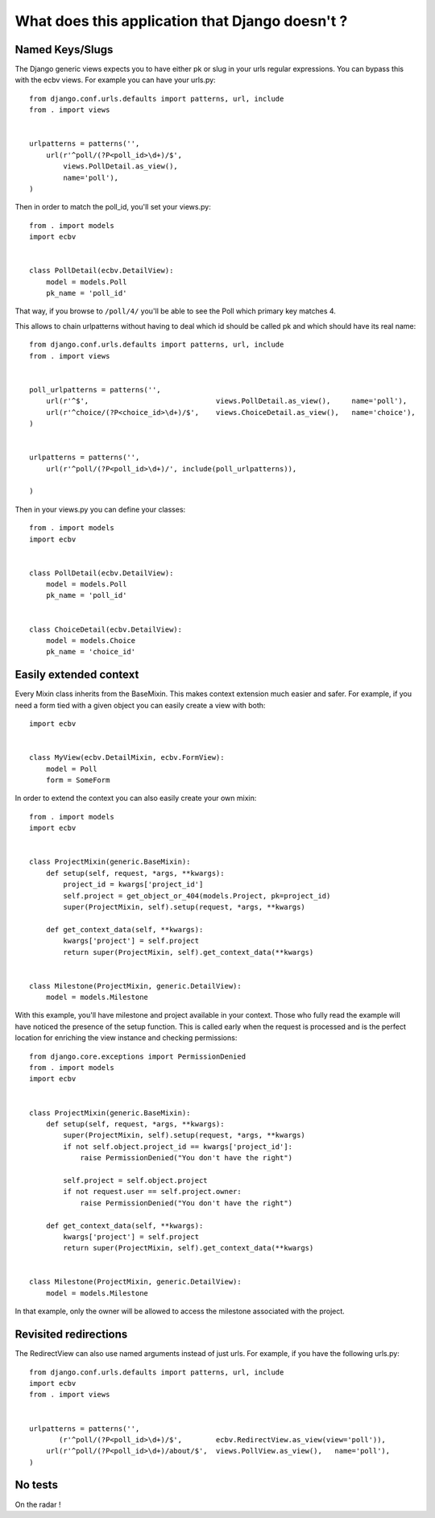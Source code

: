 
What does this application that Django doesn't ?
================================================

Named Keys/Slugs
----------------

The Django generic views expects you to have either pk or slug in your urls
regular expressions. You can bypass this with the ecbv views. For example
you can have your urls.py::

    from django.conf.urls.defaults import patterns, url, include
    from . import views


    urlpatterns = patterns('',
        url(r'^poll/(?P<poll_id>\d+)/$',
            views.PollDetail.as_view(),
            name='poll'),
    )

Then in order to match the poll_id, you'll set your views.py::

    from . import models
    import ecbv


    class PollDetail(ecbv.DetailView):
        model = models.Poll
        pk_name = 'poll_id'


That way, if you browse to ``/poll/4/`` you'll be able to see the Poll which
primary key matches 4.

This allows to chain urlpatterns without having to deal which id should be
called pk and which should have its real name::

    from django.conf.urls.defaults import patterns, url, include
    from . import views


    poll_urlpatterns = patterns('',
        url(r'^$',                              views.PollDetail.as_view(),     name='poll'),
        url(r'^choice/(?P<choice_id>\d+)/$',    views.ChoiceDetail.as_view(),   name='choice'),
    )


    urlpatterns = patterns('',
        url(r'^poll/(?P<poll_id>\d+)/', include(poll_urlpatterns)),

    )

Then in your views.py you can define your classes::

    from . import models
    import ecbv


    class PollDetail(ecbv.DetailView):
        model = models.Poll
        pk_name = 'poll_id'


    class ChoiceDetail(ecbv.DetailView):
        model = models.Choice
        pk_name = 'choice_id'


Easily extended context
-----------------------

Every Mixin class inherits from the BaseMixin. This makes context extension
much easier and safer. For example, if you need a form tied with a given object
you can easily create a view with both::

    import ecbv


    class MyView(ecbv.DetailMixin, ecbv.FormView):
        model = Poll
        form = SomeForm


In order to extend the context you can also easily create your own mixin::

    from . import models
    import ecbv


    class ProjectMixin(generic.BaseMixin):
        def setup(self, request, *args, **kwargs):
            project_id = kwargs['project_id']
            self.project = get_object_or_404(models.Project, pk=project_id)
            super(ProjectMixin, self).setup(request, *args, **kwargs)

        def get_context_data(self, **kwargs):
            kwargs['project'] = self.project
            return super(ProjectMixin, self).get_context_data(**kwargs)


    class Milestone(ProjectMixin, generic.DetailView):
        model = models.Milestone


With this example, you'll have milestone and project available in your
context. Those who fully read the example will have noticed the presence of
the setup function. This is called early when the request is processed and
is the perfect location for enriching the view instance and checking
permissions::

    from django.core.exceptions import PermissionDenied
    from . import models
    import ecbv


    class ProjectMixin(generic.BaseMixin):
        def setup(self, request, *args, **kwargs):
            super(ProjectMixin, self).setup(request, *args, **kwargs)
            if not self.object.project_id == kwargs['project_id']:
                raise PermissionDenied("You don't have the right")

            self.project = self.object.project
            if not request.user == self.project.owner:
                raise PermissionDenied("You don't have the right")

        def get_context_data(self, **kwargs):
            kwargs['project'] = self.project
            return super(ProjectMixin, self).get_context_data(**kwargs)


    class Milestone(ProjectMixin, generic.DetailView):
        model = models.Milestone

In that example, only the owner will be allowed to access the milestone
associated with the project.


Revisited redirections
----------------------

The RedirectView can also use named arguments instead of just urls.
For example, if you have the following urls.py::

    from django.conf.urls.defaults import patterns, url, include
    import ecbv
    from . import views


    urlpatterns = patterns('',
           (r'^poll/(?P<poll_id>\d+)/$',        ecbv.RedirectView.as_view(view='poll')),
        url(r'^poll/(?P<poll_id>\d+)/about/$',  views.PollView.as_view(),   name='poll'),
    )


No tests
--------

On the radar !
